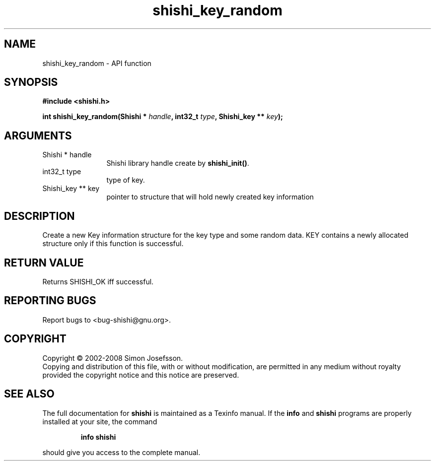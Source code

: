 .\" DO NOT MODIFY THIS FILE!  It was generated by gdoc.
.TH "shishi_key_random" 3 "0.0.39" "shishi" "shishi"
.SH NAME
shishi_key_random \- API function
.SH SYNOPSIS
.B #include <shishi.h>
.sp
.BI "int shishi_key_random(Shishi * " handle ", int32_t " type ", Shishi_key ** " key ");"
.SH ARGUMENTS
.IP "Shishi * handle" 12
Shishi library handle create by \fBshishi_init()\fP.
.IP "int32_t type" 12
type of key.
.IP "Shishi_key ** key" 12
pointer to structure that will hold newly created key information
.SH "DESCRIPTION"
Create a new Key information structure for the key type and some
random data.  KEY contains a newly allocated structure only if this
function is successful.
.SH "RETURN VALUE"
Returns SHISHI_OK iff successful.
.SH "REPORTING BUGS"
Report bugs to <bug-shishi@gnu.org>.
.SH COPYRIGHT
Copyright \(co 2002-2008 Simon Josefsson.
.br
Copying and distribution of this file, with or without modification,
are permitted in any medium without royalty provided the copyright
notice and this notice are preserved.
.SH "SEE ALSO"
The full documentation for
.B shishi
is maintained as a Texinfo manual.  If the
.B info
and
.B shishi
programs are properly installed at your site, the command
.IP
.B info shishi
.PP
should give you access to the complete manual.
